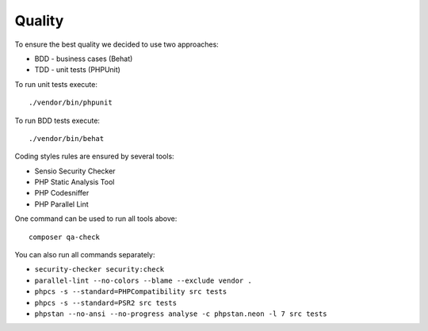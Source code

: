 
Quality
===================================

To ensure the best quality we decided to use two approaches:

* BDD - business cases (Behat)
* TDD - unit tests (PHPUnit)

To run unit tests execute:

::

    ./vendor/bin/phpunit

To run BDD tests execute:

::

    ./vendor/bin/behat

Coding styles rules are ensured by several tools:

* Sensio Security Checker
* PHP Static Analysis Tool
* PHP Codesniffer
* PHP Parallel Lint

One command can be used to run all tools above:

::

    composer qa-check

You can also run all commands separately:

* ``security-checker security:check``
* ``parallel-lint --no-colors --blame --exclude vendor .``
* ``phpcs -s --standard=PHPCompatibility src tests``
* ``phpcs -s --standard=PSR2 src tests``
* ``phpstan --no-ansi --no-progress analyse -c phpstan.neon -l 7 src tests``
